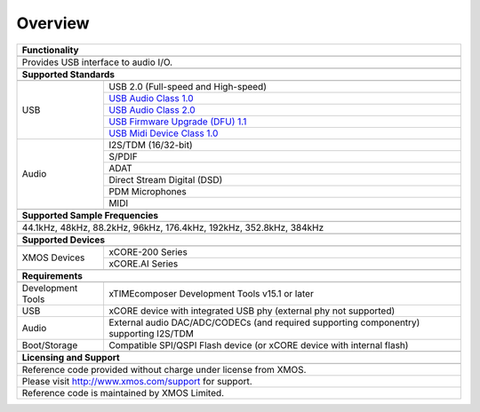 Overview
********

.. table::
 :class: vertical-borders

 +-------------------------------------------------------------------------------------------------------------------------------+
 |                        **Functionality**                                                                                      |
 +-------------------------------------------------------------------------------------------------------------------------------+
 +-------------------------------------------------------------------------------------------------------------------------------+
 | Provides USB interface to audio I/O.                                                                                          |
 |                                                                                                                               |
 +-------------------------------------------------------------------------------------------------------------------------------+
 +-------------------------------------------------------------------------------------------------------------------------------+
 |                       **Supported Standards**                                                                                 |
 +-------------------------------------------------------------------------------------------------------------------------------+
 +---------------------------------+---------------------------------------------------------------------------------------------+
 |   USB                           | USB 2.0 (Full-speed and High-speed)                                                         |
 |                                 +---------------------------------------------------------------------------------------------+
 |                                 | `USB Audio Class 1.0 <http://www.usb.org/developers/devclass_docs/audio10.pdf>`_            |
 |                                 +---------------------------------------------------------------------------------------------+
 |                                 | `USB Audio Class 2.0 <http://www.usb.org/developers/devclass_docs/Audio2.0_final.zip>`_     |
 |                                 +---------------------------------------------------------------------------------------------+
 |                                 | `USB Firmware Upgrade (DFU) 1.1 <http://www.usb.org/developers/devclass_docs/DFU_1.1.pdf>`_ |
 |                                 +---------------------------------------------------------------------------------------------+
 |                                 | `USB Midi Device Class 1.0 <http://www.usb.org/developers/devclass_docs/midi10.pdf>`_       |
 +---------------------------------+---------------------------------------------------------------------------------------------+
 |   Audio                         |   I2S/TDM (16/32-bit)                                                                       |
 |                                 +---------------------------------------------------------------------------------------------+
 |                                 |   S/PDIF                                                                                    |
 |                                 +---------------------------------------------------------------------------------------------+
 |                                 |   ADAT                                                                                      |
 |                                 +---------------------------------------------------------------------------------------------+
 |                                 |   Direct Stream Digital (DSD)                                                               |
 |                                 +---------------------------------------------------------------------------------------------+
 |                                 |   PDM Microphones                                                                           |
 |                                 +---------------------------------------------------------------------------------------------+
 |                                 |   MIDI                                                                                      |
 +---------------------------------+---------------------------------------------------------------------------------------------+
 +-------------------------------------------------------------------------------------------------------------------------------+
 |                  **Supported Sample Frequencies**                                                                             |
 +-------------------------------------------------------------------------------------------------------------------------------+
 +-------------------------------------------------------------------------------------------------------------------------------+
 | 44.1kHz, 48kHz, 88.2kHz, 96kHz, 176.4kHz, 192kHz, 352.8kHz, 384kHz                                                            |
 +-------------------------------------------------------------------------------------------------------------------------------+
 +-------------------------------------------------------------------------------------------------------------------------------+
 |                             **Supported Devices**                                                                             |
 +-------------------------------------------------------------------------------------------------------------------------------+
 +---------------------------------+---------------------------------------------------------------------------------------------+
 | XMOS Devices                    | xCORE-200 Series                                                                            |
 |                                 +---------------------------------------------------------------------------------------------+
 |                                 | xCORE.AI Series                                                                             |
 +---------------------------------+---------------------------------------------------------------------------------------------+
 +-------------------------------------------------------------------------------------------------------------------------------+
 |                       **Requirements**                                                                                        |
 +-------------------------------------------------------------------------------------------------------------------------------+
 +---------------------------------+---------------------------------------------------------------------------------------------+
 | Development Tools               | xTIMEcomposer Development Tools v15.1 or later                                              |
 +---------------------------------+---------------------------------------------------------------------------------------------+
 | USB                             | xCORE device with integrated USB phy (external phy not supported)                           |
 +---------------------------------+---------------------------------------------------------------------------------------------+
 | Audio                           | External audio DAC/ADC/CODECs (and required supporting componentry) supporting I2S/TDM      |
 +---------------------------------+---------------------------------------------------------------------------------------------+
 | Boot/Storage                    | Compatible SPI/QSPI Flash device (or xCORE device with internal flash)                      |
 +---------------------------------+---------------------------------------------------------------------------------------------+
 +-------------------------------------------------------------------------------------------------------------------------------+
 |                       **Licensing and Support**                                                                               |
 +-------------------------------------------------------------------------------------------------------------------------------+
 +-------------------------------------------------------------------------------------------------------------------------------+
 |   Reference code provided without charge under license from XMOS.                                                             |
 +-------------------------------------------------------------------------------------------------------------------------------+
 |   Please visit http://www.xmos.com/support for support.                                                                       |
 +-------------------------------------------------------------------------------------------------------------------------------+
 |   Reference code is maintained by XMOS Limited.                                                                               |
 +-------------------------------------------------------------------------------------------------------------------------------+

